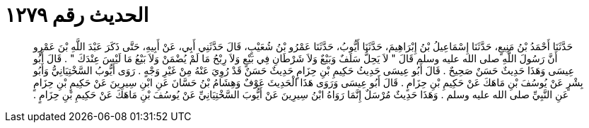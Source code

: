 
= الحديث رقم ١٢٧٩

[quote.hadith]
حَدَّثَنَا أَحْمَدُ بْنُ مَنِيعٍ، حَدَّثَنَا إِسْمَاعِيلُ بْنُ إِبْرَاهِيمَ، حَدَّثَنَا أَيُّوبُ، حَدَّثَنَا عَمْرُو بْنُ شُعَيْبٍ، قَالَ حَدَّثَنِي أَبِي، عَنْ أَبِيهِ، حَتَّى ذَكَرَ عَبْدَ اللَّهِ بْنَ عَمْرٍو أَنَّ رَسُولَ اللَّهِ صلى الله عليه وسلم قَالَ ‏"‏ لاَ يَحِلُّ سَلَفٌ وَبَيْعٌ وَلاَ شَرْطَانِ فِي بَيْعٍ وَلاَ رِبْحُ مَا لَمْ يُضْمَنْ وَلاَ بَيْعُ مَا لَيْسَ عِنْدَكَ ‏"‏ ‏.‏ قَالَ أَبُو عِيسَى وَهَذَا حَدِيثٌ حَسَنٌ صَحِيحٌ ‏.‏ قَالَ أَبُو عِيسَى حَدِيثُ حَكِيمِ بْنِ حِزَامٍ حَدِيثٌ حَسَنٌ قَدْ رُوِيَ عَنْهُ مِنْ غَيْرِ وَجْهٍ ‏.‏ رَوَى أَيُّوبُ السَّخْتِيَانِيُّ وَأَبُو بِشْرٍ عَنْ يُوسُفَ بْنِ مَاهَكَ عَنْ حَكِيمِ بْنِ حِزَامٍ ‏.‏ قَالَ أَبُو عِيسَى وَرَوَى هَذَا الْحَدِيثَ عَوْفٌ وَهِشَامُ بْنُ حَسَّانَ عَنِ ابْنِ سِيرِينَ عَنْ حَكِيمِ بْنِ حِزَامٍ عَنِ النَّبِيِّ صلى الله عليه وسلم ‏.‏ وَهَذَا حَدِيثٌ مُرْسَلٌ إِنَّمَا رَوَاهُ ابْنُ سِيرِينَ عَنْ أَيُّوبَ السَّخْتِيَانِيِّ عَنْ يُوسُفَ بْنِ مَاهَكَ عَنْ حَكِيمِ بْنِ حِزَامٍ ‏.‏